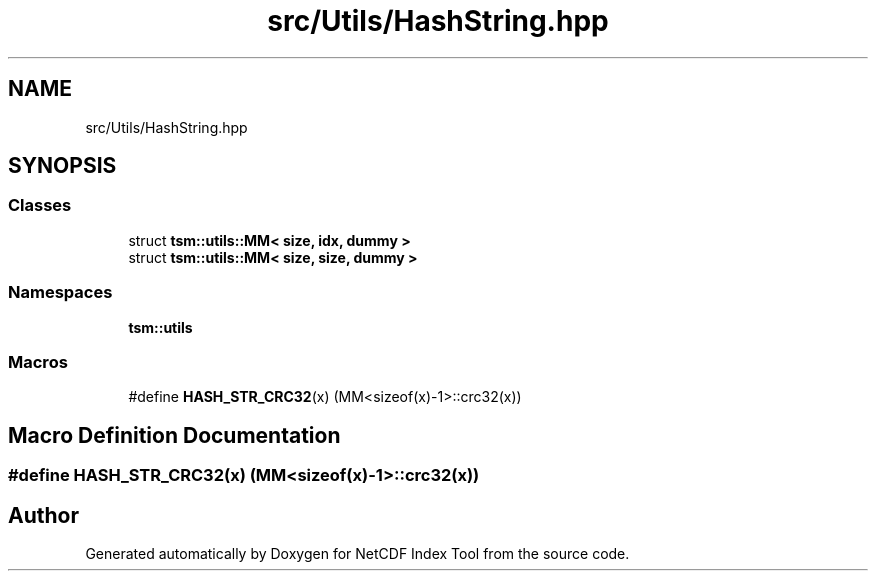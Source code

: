 .TH "src/Utils/HashString.hpp" 3 "Tue Feb 25 2020" "Version 1.0" "NetCDF Index Tool" \" -*- nroff -*-
.ad l
.nh
.SH NAME
src/Utils/HashString.hpp
.SH SYNOPSIS
.br
.PP
.SS "Classes"

.in +1c
.ti -1c
.RI "struct \fBtsm::utils::MM< size, idx, dummy >\fP"
.br
.ti -1c
.RI "struct \fBtsm::utils::MM< size, size, dummy >\fP"
.br
.in -1c
.SS "Namespaces"

.in +1c
.ti -1c
.RI " \fBtsm::utils\fP"
.br
.in -1c
.SS "Macros"

.in +1c
.ti -1c
.RI "#define \fBHASH_STR_CRC32\fP(x)   (MM<sizeof(x)\-1>::crc32(x))"
.br
.in -1c
.SH "Macro Definition Documentation"
.PP 
.SS "#define HASH_STR_CRC32(x)   (MM<sizeof(x)\-1>::crc32(x))"

.SH "Author"
.PP 
Generated automatically by Doxygen for NetCDF Index Tool from the source code\&.
